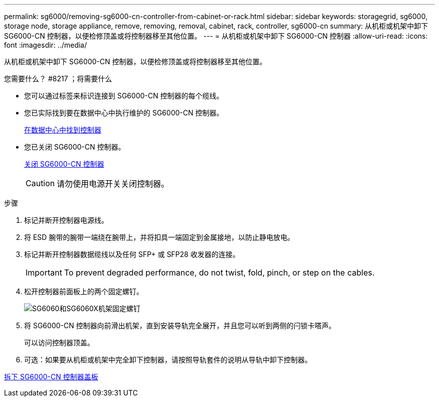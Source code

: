 ---
permalink: sg6000/removing-sg6000-cn-controller-from-cabinet-or-rack.html 
sidebar: sidebar 
keywords: storagegrid, sg6000, storage node, storage appliance, remove, removing, removal, cabinet, rack, controller, sg6000-cn 
summary: 从机柜或机架中卸下 SG6000-CN 控制器，以便检修顶盖或将控制器移至其他位置。 
---
= 从机柜或机架中卸下 SG6000-CN 控制器
:allow-uri-read: 
:icons: font
:imagesdir: ../media/


[role="lead"]
从机柜或机架中卸下 SG6000-CN 控制器，以便检修顶盖或将控制器移至其他位置。

.您需要什么？ #8217 ；将需要什么
* 您可以通过标签来标识连接到 SG6000-CN 控制器的每个缆线。
* 您已实际找到要在数据中心中执行维护的 SG6000-CN 控制器。
+
xref:locating-controller-in-data-center.adoc[在数据中心中找到控制器]

* 您已关闭 SG6000-CN 控制器。
+
xref:shutting-down-sg6000-cn-controller.adoc[关闭 SG6000-CN 控制器]

+

CAUTION: 请勿使用电源开关关闭控制器。



.步骤
. 标记并断开控制器电源线。
. 将 ESD 腕带的腕带一端绕在腕带上，并将扣具一端固定到金属接地，以防止静电放电。
. 标记并断开控制器数据缆线以及任何 SFP+ 或 SFP28 收发器的连接。
+

IMPORTANT: To prevent degraded performance, do not twist, fold, pinch, or step on the cables.

. 松开控制器前面板上的两个固定螺钉。
+
image::../media/sg6060_rack_retaining_screws.png[SG6060和SG6060X机架固定螺钉]

. 将 SG6000-CN 控制器向前滑出机架，直到安装导轨完全展开，并且您可以听到两侧的闩锁卡嗒声。
+
可以访问控制器顶盖。

. 可选：如果要从机柜或机架中完全卸下控制器，请按照导轨套件的说明从导轨中卸下控制器。


xref:removing-sg6000-cn-controller-cover.adoc[拆下 SG6000-CN 控制器盖板]
